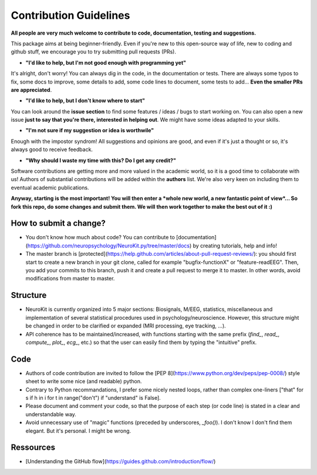 Contribution Guidelines 
========================


**All people are very much welcome to contribute to code, documentation, testing and suggestions.**

This package aims at being beginner-friendly. Even if you're new to this open-source way of life, new to coding and github stuff, we encourage you to try submitting pull requests (PRs). 

- **"I'd like to help, but I'm not good enough with programming yet"**

It's alright, don't worry! You can always dig in the code, in the documentation or tests. There are always some typos to fix, some docs to improve, some details to add, some code lines to document, some tests to add... **Even the smaller PRs are appreciated**.

- **"I'd like to help, but I don't know where to start"**

You can look around the **issue section** to find some features / ideas / bugs to start working on. You can also open a new issue **just to say that you're there, interested in helping out**. We might have some ideas adapted to your skills.

- **"I'm not sure if my suggestion or idea is worthwile"**

Enough with the impostor syndrom! All suggestions and opinions are good, and even if it's just a thought or so, it's always good to receive feedback.

- **"Why should I waste my time with this? Do I get any credit?"**

Software contributions are getting more and more valued in the academic world, so it is a good time to collaborate with us! Authors of substantial contributions will be added within the **authors** list. We're also very keen on including them to eventual academic publications.


**Anyway, starting is the most important! You will then enter a *whole new world, a new fantastic point of view*... So fork this repo, do some changes and submit them. We will then work together to make the best out of it :)**




How to submit a change? 
------------------------

- You don't know how much about code? You can contribute to [documentation](https://github.com/neuropsychology/NeuroKit.py/tree/master/docs) by creating tutorials, help and info!
- The master branch is [protected](https://help.github.com/articles/about-pull-request-reviews/): you should first start to create a new branch in your git clone, called for example "bugfix-functionX" or "feature-readEEG". Then, you add your commits to this branch, push it and create a pull request to merge it to master. In other words, avoid modifications from master to master.



Structure
---------------

- NeuroKit is currently organized into 5 major sections: Biosignals, M/EEG, statistics, miscellaneous and implementation of several statistical procedures used in psychology/neuroscience. However, this structure might be changed in order to be clarified or expanded (MRI processing, eye tracking, ...).
- API coherence has to be maintained/increased, with functions starting with the same prefix (`find_`, `read_`, `compute_`, `plot_`, `ecg_`, etc.) so that the user can easily find them by typing the "intuitive" prefix.




Code
---------------
- Authors of code contribution are invited to follow the [PEP 8](https://www.python.org/dev/peps/pep-0008/) style sheet to write some nice (and readable) python.
- Contrary to Python recommandations, I prefer some nicely nested loops, rather than complex one-liners ["that" for s if h in i for t in range("don't") if "understand" is False].
- Please document and comment your code, so that the purpose of each step (or code line) is stated in a clear and understandable way.
- Avoid unnecessary use of "magic" functions (preceded by underscores, `_foo()`). I don't know I don't find them elegant. But it's personal. I might be wrong.



Ressources
---------------

- [Understanding the GitHub flow](https://guides.github.com/introduction/flow/)


